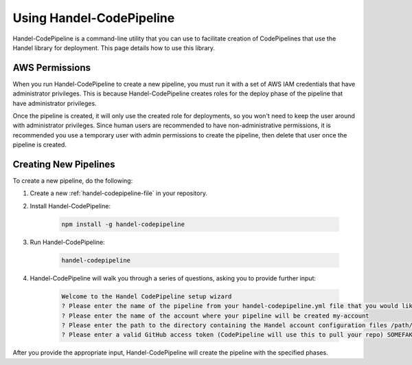 Using Handel-CodePipeline
=========================
Handel-CodePipeline is a command-line utility that you can use to facilitate creation of CodePipelines that use the Handel library for deployment. This page details how to use this library.

AWS Permissions
---------------
When you run Handel-CodePipeline to create a new pipeline, you must run it with a set of AWS IAM credentials that have administrator privileges. This is because Handel-CodePipeline creates roles for the deploy phase of the pipeline that have administrator privileges. 

Once the pipeline is created, it will only use the created role for deployments, so you won't need to keep the user around with administrator privileges. Since human users are recommended to have non-administrative permissions, it is recommended you use a temporary user with admin permissions to create the pipeline, then delete that user once the pipeline is created.

Creating New Pipelines
----------------------
To create a new pipeline, do the following:

1. Create a new :ref:`handel-codepipeline-file` in your repository. 
2. Install Handel-CodePipeline:

    .. code-block:: none
    
        npm install -g handel-codepipeline

3. Run Handel-CodePipeline:

    .. code-block:: none

        handel-codepipeline

4. Handel-CodePipeline will walk you through a series of questions, asking you to provide further input:

    .. code-block:: none

        Welcome to the Handel CodePipeline setup wizard
        ? Please enter the name of the pipeline from your handel-codepipeline.yml file that you would like to create prd
        ? Please enter the name of the account where your pipeline will be created my-account
        ? Please enter the path to the directory containing the Handel account configuration files /path/to/account/config/files
        ? Please enter a valid GitHub access token (CodePipeline will use this to pull your repo) SOMEFAKETOKEN

After you provide the appropriate input, Handel-CodePipeline will create the pipeline with the specified phases.